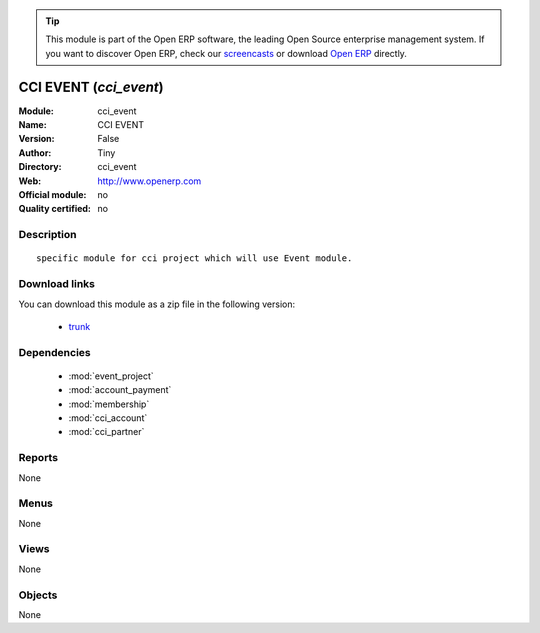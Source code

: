 
.. module:: cci_event
    :synopsis: CCI EVENT 
    :noindex:
.. 

.. raw:: html

      <br />
    <link rel="stylesheet" href="../_static/hide_objects_in_sidebar.css" type="text/css" />

.. tip:: This module is part of the Open ERP software, the leading Open Source 
  enterprise management system. If you want to discover Open ERP, check our 
  `screencasts <href="http://openerp.tv>`_ or download 
  `Open ERP <href="http://openerp.com>`_ directly.

.. raw:: html

    <div class="js-kit-rating" title="" permalink="" standalone="yes" path="/cci_event"></div>
    <script src="http://js-kit.com/ratings.js"></script>

CCI EVENT (*cci_event*)
=======================
:Module: cci_event
:Name: CCI EVENT
:Version: False
:Author: Tiny
:Directory: cci_event
:Web: http://www.openerp.com
:Official module: no
:Quality certified: no

Description
-----------

::

  specific module for cci project which will use Event module.

Download links
--------------

You can download this module as a zip file in the following version:

  * `trunk </download/modules/trunk/cci_event.zip>`_


Dependencies
------------

 * :mod:`event_project`
 * :mod:`account_payment`
 * :mod:`membership`
 * :mod:`cci_account`
 * :mod:`cci_partner`

Reports
-------

None


Menus
-------


None


Views
-----


None



Objects
-------

None
